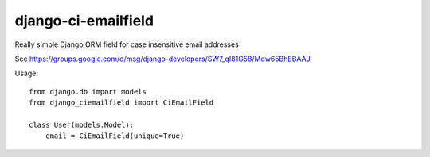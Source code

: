 django-ci-emailfield
====================

Really simple Django ORM field for case insensitive email addresses

See https://groups.google.com/d/msg/django-developers/SW7_qI81G58/Mdw65BhEBAAJ


Usage::

    from django.db import models
    from django_ciemailfield import CiEmailField

    class User(models.Model):
        email = CiEmailField(unique=True)
